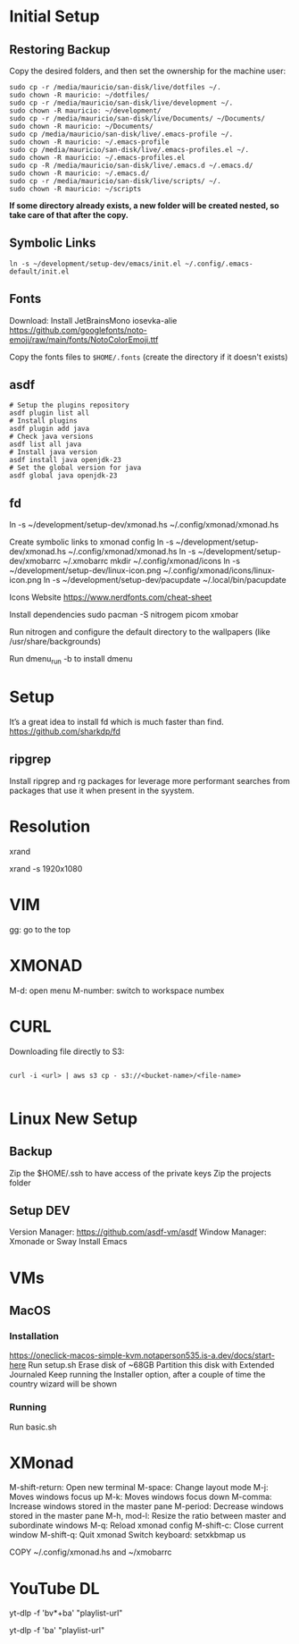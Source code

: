 
* Initial Setup

** Restoring Backup

Copy the desired folders, and then set the ownership for the machine user:

#+begin_src shell
  sudo cp -r /media/mauricio/san-disk/live/dotfiles ~/.
  sudo chown -R mauricio: ~/dotfiles/
  sudo cp -r /media/mauricio/san-disk/live/development ~/.
  sudo chown -R mauricio: ~/development/
  sudo cp -r /media/mauricio/san-disk/live/Documents/ ~/Documents/
  sudo chown -R mauricio: ~/Documents/
  sudo cp /media/mauricio/san-disk/live/.emacs-profile ~/.
  sudo chown -R mauricio: ~/.emacs-profile
  sudo cp /media/mauricio/san-disk/live/.emacs-profiles.el ~/.
  sudo chown -R mauricio: ~/.emacs-profiles.el
  sudo cp -R /media/mauricio/san-disk/live/.emacs.d ~/.emacs.d/
  sudo chown -R mauricio: ~/.emacs.d/
  sudo cp -r /media/mauricio/san-disk/live/scripts/ ~/.
  sudo chown -R mauricio: ~/scripts
#+end_src

*If some directory already exists, a new folder will be created nested, so take care of that after the copy.*

** Symbolic Links

#+begin_src shell
  ln -s ~/development/setup-dev/emacs/init.el ~/.config/.emacs-default/init.el
#+end_src

** Fonts 

Download:
Install JetBrainsMono
iosevka-alie
https://github.com/googlefonts/noto-emoji/raw/main/fonts/NotoColorEmoji.ttf

Copy the fonts files to ~$HOME/.fonts~ (create the directory if it doesn't exists)

** asdf

#+begin_src shell
  # Setup the plugins repository
  asdf plugin list all
  # Install plugins
  asdf plugin add java
  # Check java versions
  asdf list all java
  # Install java version
  asdf install java openjdk-23
  # Set the global version for java
  asdf global java openjdk-23
#+end_src



** fd

ln -s ~/development/setup-dev/xmonad.hs ~/.config/xmonad/xmonad.hs

Create symbolic links to xmonad config
ln -s ~/development/setup-dev/xmonad.hs ~/.config/xmonad/xmonad.hs
ln -s ~/development/setup-dev/xmobarrc ~/.xmobarrc
mkdir ~/.config/xmonad/icons
ln -s ~/development/setup-dev/linux-icon.png ~/.config/xmonad/icons/linux-icon.png
ln -s ~/development/setup-dev/pacupdate ~/.local/bin/pacupdate

Icons Website
https://www.nerdfonts.com/cheat-sheet

Install dependencies
sudo pacman -S nitrogem picom xmobar

Run nitrogen and configure the default directory to the wallpapers (like /usr/share/backgrounds)

Run dmenu_run -b to install dmenu

* Setup

It’s a great idea to install fd which is much faster than find.
https://github.com/sharkdp/fd
** ripgrep

Install ripgrep and rg packages for leverage more performant searches from packages that use it when present in the syystem.

* Resolution
# List resolutions
xrand

# Set resolution example
xrand -s 1920x1080

* VIM
gg: go to the top

* XMONAD
M-d: open menu
M-number: switch to workspace numbex



* CURL

Downloading file directly to S3:

#+begin_src shell

  curl -i <url> | aws s3 cp - s3://<bucket-name>/<file-name>
  
#+end_src

* Linux New Setup
** Backup
Zip the $HOME/.ssh to have access of the private keys
Zip the projects folder
** Setup DEV
Version Manager: https://github.com/asdf-vm/asdf
Window Manager: Xmonade or Sway
Install Emacs
* VMs
** MacOS
*** Installation
https://oneclick-macos-simple-kvm.notaperson535.is-a.dev/docs/start-here
Run setup.sh
Erase disk of ~68GB
Partition this disk with Extended Journaled 
Keep running the Installer option, after a couple of time the country wizard will be shown
*** Running
Run basic.sh
* XMonad 
M-shift-return: Open new terminal
M-space: Change layout mode
M-j: Moves windows focus up
M-k: Moves windows focus down
M-comma: Increase windows stored in the master pane
M-period: Decrease windows stored in the master pane
M-h, mod-l: Resize the ratio between master and subordinate windows
M-q: Reload xmonad config
M-shift-c: Close current window
M-shift-q: Quit xmonad
Switch keyboard: setxkbmap us

COPY ~/.config/xmonad.hs and ~/xmobarrc

* YouTube DL

# Download a PlayList with Video and Audio
yt-dlp -f 'bv*+ba' "playlist-url"
# Download a Playlist with only Audio
yt-dlp -f 'ba' "playlist-url"
